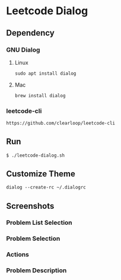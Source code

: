 * Leetcode Dialog

** Dependency
*** GNU Dialog
**** Linux
#+begin_src org :eval never-export
sudo apt install dialog
#+end_src
**** Mac
#+begin_src org :eval never-export
brew install dialog
#+end_src

*** leetcode-cli
#+begin_src org :eval never-export
https://github.com/clearloop/leetcode-cli
#+end_src

** Run
#+begin_src org :eval never-export
$ ./leetcode-dialog.sh
#+end_src

** Customize Theme
#+begin_src org :eval never-export
dialog --create-rc ~/.dialogrc
#+end_src

** Screenshots
*** Problem List Selection
[[file:./png/lcv04.png]]
*** Problem Selection
[[file:./png/lcv01.png]]
*** Actions
[[file:./png/lcv02.png]]
*** Problem Description
[[file:./png/lcv03.png]]
